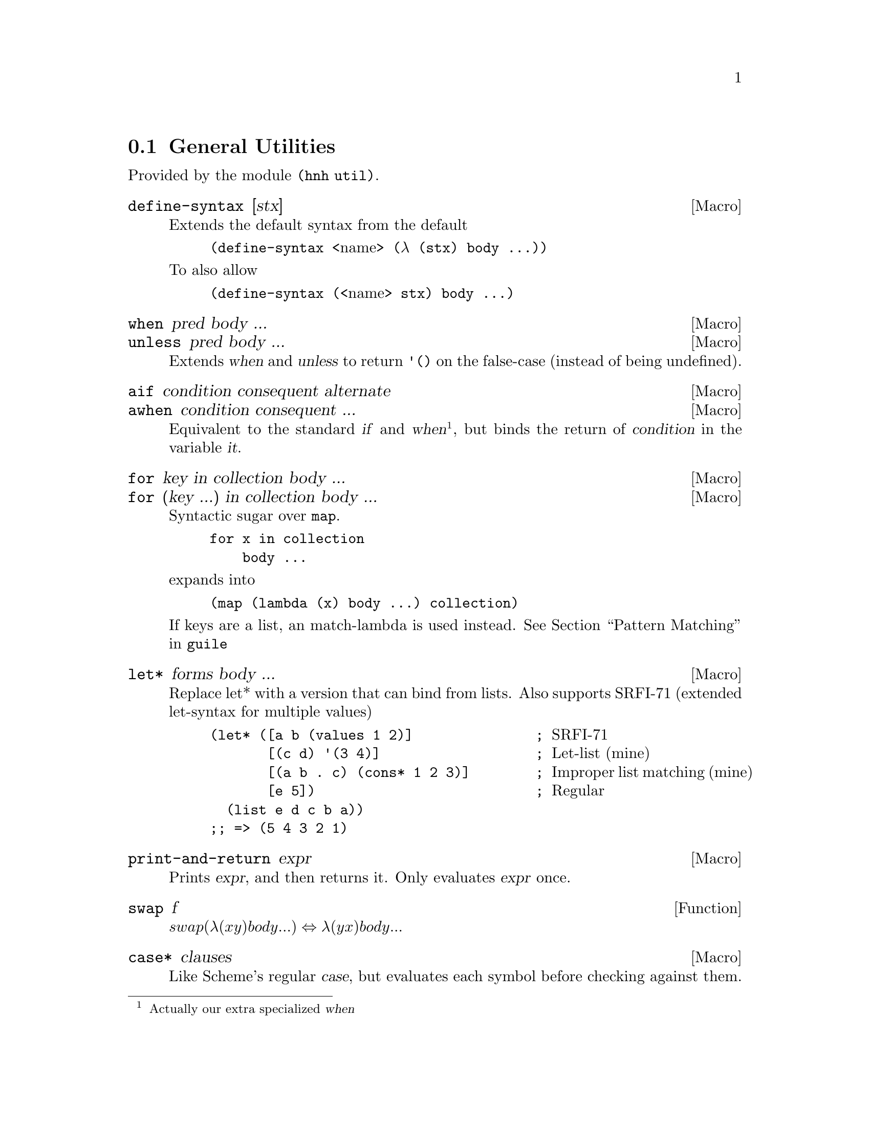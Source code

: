 @node General Utilities
@section General Utilities

Provided by the module @code{(hnh util)}.

@defmac define-syntax [stx]
Extends the default syntax from the default
@lisp
(define-syntax @r{<name>} (λ (stx) body ...))
@end lisp
To also allow
@lisp
(define-syntax (@r{<name>} stx) body ...)
@end lisp
@end defmac


@defmac when pred body ...
@defmacx unless pred body ...
Extends @var{when} and @var{unless} to return @code{'()} on the
false-case (instead of being undefined).
@end defmac


@defmac aif condition consequent alternate
@defmacx awhen condition consequent ...
Equivalent to the standard @var{if} and @var{when}@footnote{Actually
our extra specialized @var{when}}, but binds the return of
@var{condition} in the variable @var{it}.
@end defmac


@defmac for key in collection body ...
@defmacx for (key ...) in collection body ...
Syntactic sugar over @code{map}.
@example
for x in collection
    body ...
@end example
expands into
@example
(map (lambda (x) body ...) collection)
@end example

If keys are a list, an match-lambda is used instead.
@xref{Pattern Matching,,,guile}
@end defmac

@defmac let* forms body ...
Replace let* with a version that can bind from lists.
Also supports SRFI-71 (extended let-syntax for multiple values)
@lisp
(let* ([a b (values 1 2)]               ; @r{SRFI-71}
       [(c d) '(3 4)]                   ; @r{Let-list (mine)}
       [(a b . c) (cons* 1 2 3)]        ; @r{Improper list matching (mine)}
       [e 5])                           ; @r{Regular}
  (list e d c b a))
;; => (5 4 3 2 1)
@end lisp
@end defmac

@defmac print-and-return expr
Prints @var{expr}, and then returns it.
Only evaluates @var{expr} once.
@end defmac


@defun swap f
@math{swap (λ (x y) body ...) ⇔ λ (y x) body ...}
@end defun

@defmac case* clauses
Like Scheme's regular @var{case}, but evaluates each symbol before
checking against them.
@end defmac

@defmac set! key value ...
@defmacx set! key = proc ...
@defmacx set! key = (op args ...) ...
Extends @var{set!} to allow multiple forms in one, also introduces the
cases:
@lisp
(set! x = f) ⇔ (set! x (f x))
(set! x = (+ 1) ⇔ (set! x (+ x 1))
@end lisp
@end defmac

@defmac set/r! key value ...
See @var{set!}, but also returns the final value.
@end defmac

@defmac label name proc
Equivalent to
@lisp
(letrec ((name proc))
       proc)
@end lisp
@end defmac


@defun sort* items comperator [get=identity]
@defunx sort*! items comperator [get=identity]
A sort more similar to Python's. Applies @var{get} to each item before
calling @var{comperator} on them.

@var{sort*!} may modify the input list.
@end defun


@defun find-extreme items [<=<] [access=identity]
Returns 2 values, the most extreme value, as compared by @var{<} after
calling @var{access} on each element, along with the remaining values
in an undefined order.

Should be faster than @var{car+cdr} ∘ @var{sort*}.
@end defun

@defun find-min list [access=identity]
@defunx find-max list [access=identity]
See @var{find-extreme}
@end defun

@defun filter-sorted proc list
@c TODO document me
@end defun

@defun != args ...
@lisp
(define != (negate =))
@end lisp
@end defun

@defun take-to lst n
Equivalent to @var{take}, but return everything (instead of crash) if
n > (length lst).
@end defun

@defun string-take-to str n
Same as @var{take-to}, but for strings
@end defun


@defun string-first
@defunx string-last
Returns the first and last character of a string respectivly
@end defun


@defun as-symb s
Returns @code{(string->symbol s)} if @var{s} is a string, @var{s} otherwise.
@end defun

@defun enumerate lst
Returns a list of lists, where the @var{car} is the index in the list,
and the @var{cadr} is the corresponding element of the original list
@end defun


@defun unval proc [n=0]
Takes a procedure returning multiple values, and returns a function
which takes the same arguments as the original procedure, but only
returns one of the procedures. Which procedure can be sent as an
additional parameter.
@end defun


@defun flatten lst
Takes an arbitrarily nested list, and flattens it to a depth 1 list
@end defun


@defmac let-lazy forms body ...
Syntactically equivalent to a regular @var{let}, but wraps each variable
in @var{forms} in @var{delay}, while it finds each instance of that
variable in body and wraps in in @var{force}.
@end defmac


@defun map/dotted proc dotted-list
Like @var{map}, but also works for improper lists.
@end defun


@defun assq-merge a b
@c TODO
@end defun

@defun kvlist->assq
Given a flat list where each odd element (counting from 1) is a
keyword, and each even element is any value, return these as a list of
pairs of symbols and values.

@lisp
(kvlist->assq '(#:a 1 #:b "Hello"))
⇒ ((a 1)
   (b "Hello"))
@end lisp
@end defun

@defun assq-limit alist [number=1]
@c TODO document
@end defun

@defun group-by proc lst
Calls @var{proc} on each element in @var{lst}, and return a
association list which @code{(proc e)} as its keys, and all elements
which mapped to that value.
@end defun

@defun split-by lst element
Split a list into sub-lists on @var{element}
@lisp
(split-by '(0 1 2 3 4 2 5 6) 2)
⇒ ((0 1) (3 4) (5 6))
@end lisp
@end defun


@defun span-upto count predicate list
Simar to span from srfi-1, but never takes more than
@var{count} items. Can however still take less.
@example
(span-upto 2 char-numeric? (string->list "123456"))
⇒ (#\1 #\2)
⇒ (#\3 #\4 #\5 #\6)
(span-upto 2 char-numeric? (string->list "H123456"))
⇒ ()
⇒ (#\H #\1 #\2 #\3 #\4 #\5 #\6)
@end example
@end defun


@defun cross-product args ...
Returns the cross product between all given lists. Each pair will be a
list, whose indices matches the order of the inputs
@end defun

@defun string-flatten tree
@c TODO document me
@end defun

@defun intersperse item list
Inserts @var{item} between each element in @var{list}.
@end defun


@defun insert-ordered item collection [<=<]
Inserts @var{item} into @var{collection}, such that collection
remainins sorted if it was sorted beforehand.
@end defun


@defmac -> item forms ...
@defmacx ->> item forms ...
Applies each form onto item, from left to right.
A form can either by a symbol, which is the applied directly, or a
list, in which case @var{->} inserts item as the second argument
(after the operand), and @var{->>} inserts it last.
@end defmac


@defmac set (accessor object) value
@defmacx set (accessor object) = (operation args ...)
See @xref{SRFI-9 Records,,,guile}
@end defmac

@defmac set-> object (accessor value) rest ...
@defmacx set-> object (accessor = (operator args)) rest ...
Wrapper around @var{set}, but applies transformations from left to
right, similar to @var{->}.
@end defmac


@defmac and=>> value procedures ...
Chained application of @code{and=>}, so applies each procedure from
left to right, stopping when one return @code{#f}.
@end defmac

@defun downcase-symbol
Converts a symbol to lower case.
@end defun


@defun group list chunk-size
Splits @var{list} into sub-lists of size @var{chunk-size}.
Requires that @math{chunk-size|(length list)}
@end defun


@defun iterate proc until base
Repeatedly applies @var{proc} to @var{base}, until @var{until} is
satisfied.
@end defun

@defun valued-map proc lists ...
Applies a procedure which returns multiple values to each element of a
list, and returns all values returned from all procedure calls.
@example
(define (± x) (values x (- x)))
(valued-map ± '(1 2))
⇒  1
⇒ -1
⇒  2
⇒ -2
@end example
@end defun


@defun assoc-ref-all alist key
@defunx assq-ref-all alist key
@defunx assv-ref-all alist key
Equivalent to assoc-ref (and family), but works on association lists with
non-unique keys, returning all mathing records (instead of just the first).
@lisp
(assoc-ref-all '((a . 1) (b . 2) (a . 3)) 'a)
⇒ (1 3)
@end lisp
@end defun


@defun vector-last v
Returns the last element of @var{v}.
@end defun

@defun ->str any
@defunx ->string any
Converts @var{any} to a string, as per @var{display}.
@end defun

@defun ->quoted-string any
Converts @var{any} to a string, as per @var{write}.
@end defun



@defmac let-env bindings body ...
Similar to @var{let}, but sets environment variables for the code in
body. Restores the old values once we leave.
@end defmac

@defmac catch* thunk (symbol proc) ...
Macro allowing multiple exception types to be caught. Each (symbol
proc) pair expands to a regular @code{catch}, with the leftmost being
innermost.
@end defmac

@subsection UUID generation

Provided by module @code{(hnh util uuid)}.

@defun uuid-v4
Generates a UUID-v4 string.
@end defun

@defun uuid
Generates an implementation defined (but guaranteed valid) UUID.
@end defun
